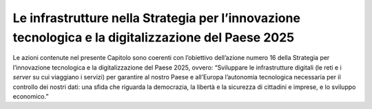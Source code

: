 Le infrastrutture nella Strategia per l’innovazione tecnologica e la digitalizzazione del Paese 2025
====================================================================================================

Le azioni contenute nel presente Capitolo sono coerenti con l’obiettivo
dell’azione numero 16 della Strategia per l’innovazione tecnologica e la
digitalizzazione del Paese 2025, ovvero: “Sviluppare le infrastrutture
digitali (le reti e i *server* su cui viaggiano i servizi) per garantire
al nostro Paese e all’Europa l’autonomia tecnologica necessaria per il
controllo dei nostri dati: una sfida che riguarda la democrazia, la
libertà e la sicurezza di cittadini e imprese, e lo sviluppo economico.”
